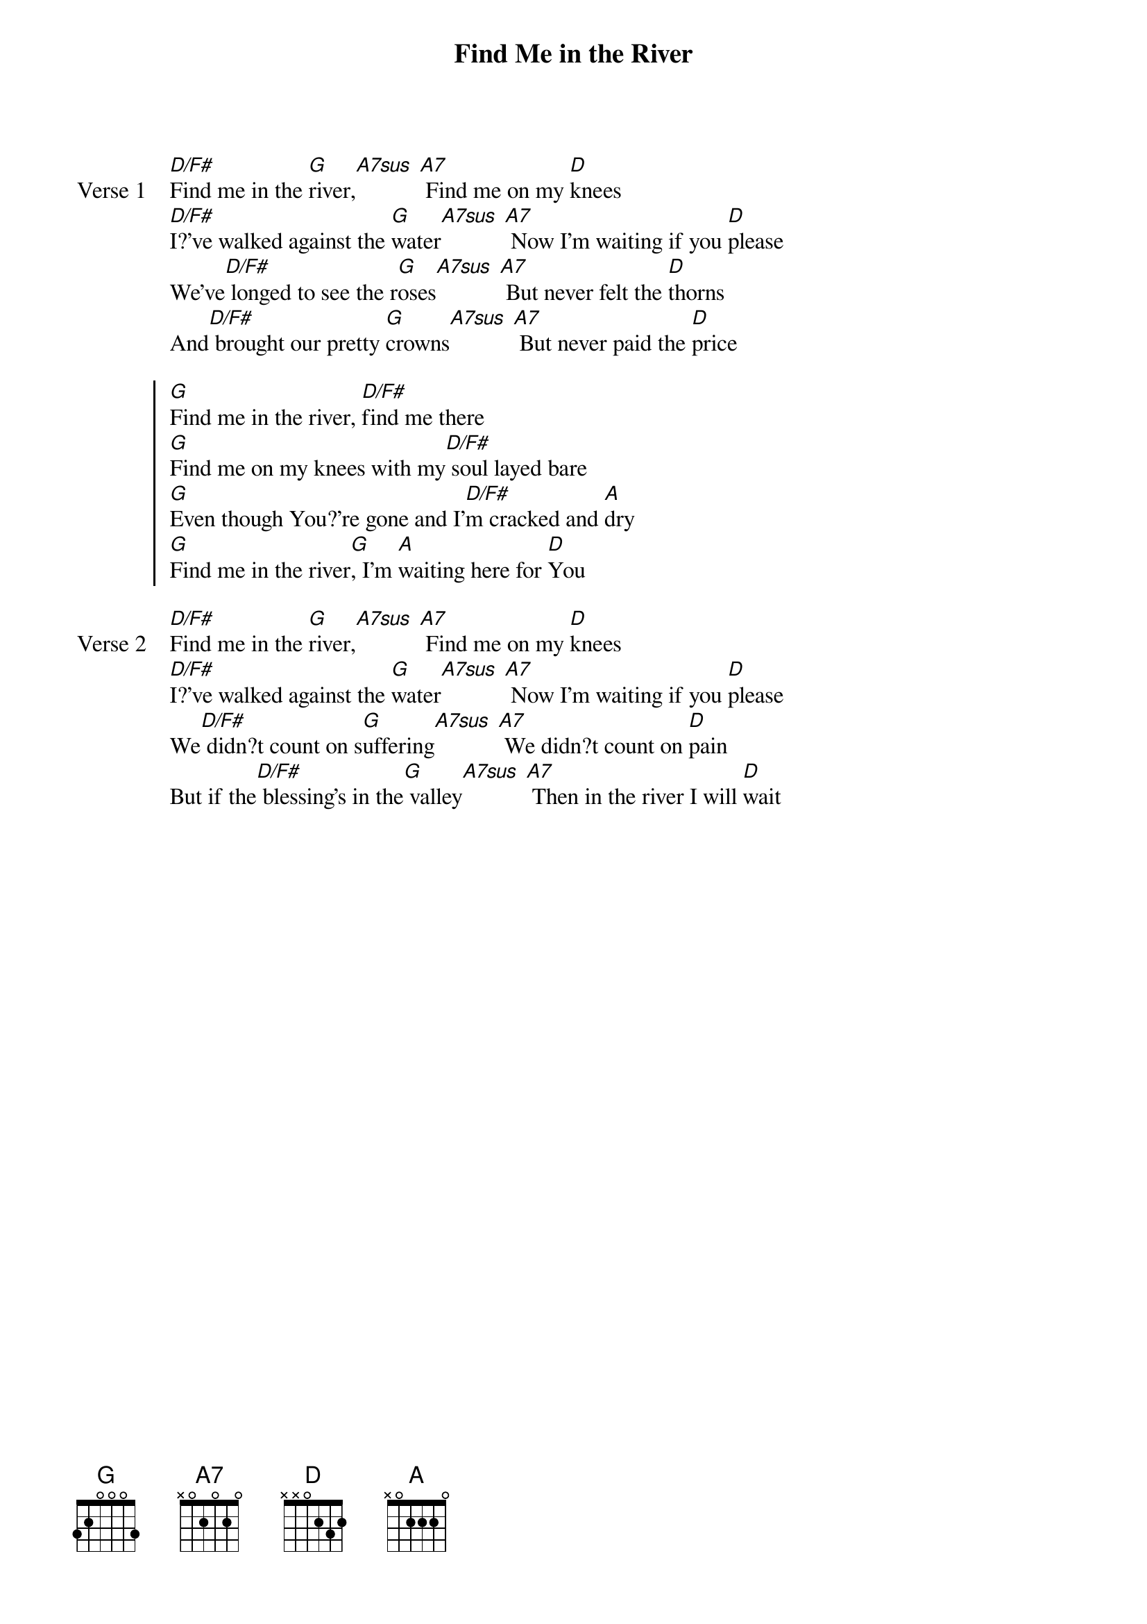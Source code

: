 {title: Find Me in the River}
{artist: Martin Smith}
{key: D}

{start_of_verse: Verse 1}
[D/F#]Find me in the [G]river,[A7sus] [A7] Find me on my [D]knees
[D/F#]I?'ve walked against the [G]water[A7sus] [A7] Now I'm waiting if you [D]please
We've[D/F#] longed to see the r[G]oses[A7sus] [A7] But never felt the [D]thorns
And[D/F#] brought our pretty [G]crowns[A7sus] [A7] But never paid the [D]price
{end_of_verse}

{start_of_chorus}
[G]Find me in the river, [D/F#]find me there
[G]Find me on my knees with my[D/F#] soul layed bare
[G]Even though You?'re gone and I'[D/F#]m cracked and [A]dry
[G]Find me in the river[G], I'm [A]waiting here for [D]You
{end_of_chorus}

{start_of_verse: Verse 2}
[D/F#]Find me in the [G]river,[A7sus] [A7] Find me on my [D]knees
[D/F#]I?'ve walked against the [G]water[A7sus] [A7] Now I'm waiting if you [D]please
We[D/F#] didn?t count on s[G]uffering[A7sus] [A7] We didn?t count on [D]pain
But if the[D/F#] blessing's in the[G] valley[A7sus] [A7] Then in the river I will [D]wait
{end_of_verse}
